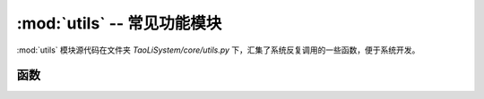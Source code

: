 :mod:`utils` -- 常见功能模块
============================

:mod:`utils` 模块源代码在文件夹 `TaoLiSystem/core/utils.py` 下，汇集了系统反复调用的一些函数，便于系统开发。

.. module:: utils

函数
----

.. function:: importModule(name)

	动态导入一个模块，``importModule`` 函数并不是在 :mod:`utils` 中定义的，`main.py` 调用时会动态创建这个函数。

	* ``name`` -- 导入的模块名称。

.. function:: convert_ms_to_hms(milliseconds)

	转化毫秒到时分秒，返回一个元组 (hours, minutes, seconds, remaining_ms) ，元组内元素均为 `int` 型。

	* ``milliseconds`` -- 毫秒

	例如::

		>>> import time
		>>> from TaoLiSystem.core import utils
		>>> utils.convert_ms_to_hms(time.ticks_ms())
		(11, 38, 15, 650)

.. function:: isEnableWIFI()

	是否启用 WIFI ，系统内部函数。
	
.. function:: isEnableBluetooth()

	是否启用蓝牙，系统内部函数。

.. function:: enableBluetooth()

	启用蓝牙，是系统内部逻辑函数。
	
.. function:: disableBluetooth()

	禁用蓝牙，是系统内部逻辑函数，一般没有用，内核代码限制。

.. function:: enableWIFI()

	启用WIFI，是系统内部逻辑函数。创建一个 wifi 实例，并放在全局变量中，方便程序全局访问。

.. function:: disableWIFI()

	禁用WIFI，从全局变量中禁用 wifi 并释放。

.. function:: delete_folder(folder)

	删除一个空或者非空文件夹下的子目录以及文件。

	``folder`` -- 文件夹路径
	
.. function:: gc_collect()

	调用 `gc.collect()` 反复清理内存，让清理彻底。返回清理之后的可以内存。

.. function:: debug(g, l[, None])

	变量监控与调试工具。

	* ``g`` -- 全局变量
	* ``l`` -- 局部变量
	* ``v`` -- 额外传入的变量，用于监控变量

	使用方法::

		from TaoLiSystem.core import utils

		a = input("你好！皮卡丘：")
		a = utils.debug(globals(), locals(), a)

		print(a)

	代码输出:

	|

	.. image:: ../_static/core_utils.png
	   :align: center

	|

	.. note:: 注意直接执行 ``exe a=10`` 并不会将原代码中的a值改变，因为函数内的变量表与原代码的变量表是相互隔离的。